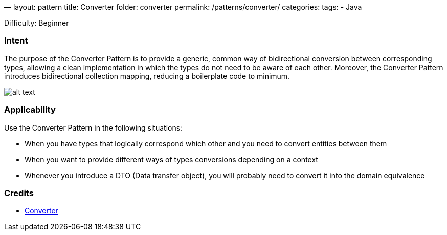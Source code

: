 —
layout: pattern
title: Converter
folder: converter
permalink: /patterns/converter/
categories:
tags:
 - Java

Difficulty: Beginner

=== Intent

The purpose of the Converter Pattern is to provide a generic, common way of bidirectional
conversion between corresponding types, allowing a clean implementation in which the types do not
need to be aware of each other. Moreover, the Converter Pattern introduces bidirectional collection
mapping, reducing a boilerplate code to minimum.

image:./etc/converter.png[alt text]

=== Applicability

Use the Converter Pattern in the following situations:

* When you have types that logically correspond which other and you need to convert entities between them
* When you want to provide different ways of types conversions depending on a context
* Whenever you introduce a DTO (Data transfer object), you will probably need to convert it into the domain equivalence

=== Credits

* http://www.xsolve.pl/blog/converter-pattern-in-java-8/[Converter]